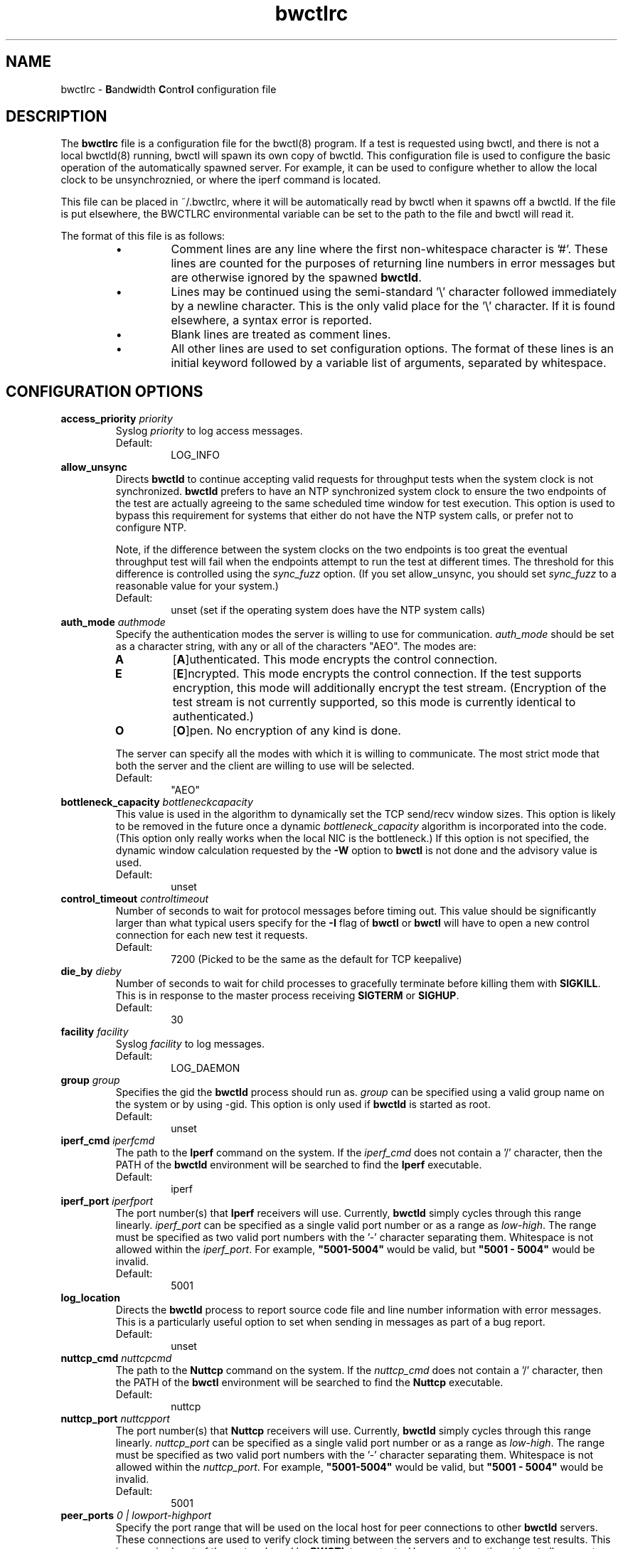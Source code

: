 .lf 1 bwctlrc.ms
." The first line of this file must contain the '"[e][r][t][v] line
." to tell man to run the appropriate filter "t" for table.
."
."	$Id: bwctlrc.man 493 2008-10-09 16:27:47Z aaron $
."
."######################################################################
."#									#
."#			   Copyright (C)  2004				#
."#	     			Internet2				#
."#			   All Rights Reserved				#
."#									#
."######################################################################
."
."	File:		bwctlrc.8
."
."	Author:		Jeff Boote and Aaron Brown
."			    Internet2
."
."	Date:		Tue Jan 06 07:44:09 EST 2009
."
."	Description:	
."
.TH bwctlrc 5 "$Date: 2008-10-09 12:27:47 -0400 (Thu, 09 Oct 2008) $"
.SH NAME
bwctlrc \- \fBB\fRand\fBw\fRidth \fBC\fRon\fBt\fRro\fBl\fR configuration file
.SH DESCRIPTION
The \fBbwctlrc\fR file is a configuration file for the bwctl(8) program.
If a test is requested using bwctl, and there is not a local bwctld(8)
running, bwctl will spawn its own copy of bwctld. This configuration file is
used to configure the basic operation of the automatically spawned server. For
example, it can be used to configure whether to allow the local clock to be
unsynchroznied, or where the iperf command is located.
.PP
This file can be placed in ~/.bwctlrc, where it will be automatically read by
bwctl when it spawns off a bwctld. If the file is put elsewhere, the BWCTLRC
environmental variable can be set to the path to the file and bwctl will read
it.
.PP
.lf 1 bwctld_conf_opts.man
." The first line of this file must contain the '"[e][r][t][v] line
." to tell man to run the appropriate filter "t" for table.
."
."	$Id: bwctlrc.man 493 2008-10-09 16:27:47Z aaron $
."
."######################################################################
."#									#
."#			   Copyright (C)  2004				#
."#	     			Internet2				#
."#			   All Rights Reserved				#
."#									#
."######################################################################
."
."	File:		bwctlrc.8
."
."	Author:		Jeff Boote and Aaron Brown
."			    Internet2
."
."	Date:		Tue Jan 06 07:44:09 EST 2009
."
."	Description:	
."
.PP
The format of this file is as follows:
.RS
.IP \(bu
Comment lines are any line where the first non-whitespace character is '#'.
These lines are counted for the purposes of returning line numbers in error
messages but are otherwise ignored by the spawned \fBbwctld\fR.
.IP \(bu
Lines may be continued using the semi-standard '\\' character followed
immediately by a newline character. This is the only valid place for
the '\\' character. If it is found elsewhere, a syntax error is reported.
.IP \(bu
Blank lines are treated as comment lines.
.IP \(bu
All other lines are used to set configuration options. The format of these
lines is an initial keyword followed by a variable list of arguments,
separated by whitespace.
.RE
.SH CONFIGURATION OPTIONS
.TP
.BI access_priority " priority"
Syslog \fIpriority\fR to log access messages.
.RS
.IP Default:
LOG_INFO
.RE
.TP
.B allow_unsync
Directs \fBbwctld\fR to continue accepting valid requests for throughput
tests when the system clock is not synchronized. \fBbwctld\fR prefers
to have an NTP synchronized system clock to ensure the two endpoints of the
test are actually agreeing to the same scheduled time window for
test execution. This option is used to bypass this requirement for
systems that either do not have the NTP system calls, or prefer not
to configure NTP.
.RS
.PP
Note, if the difference between the system clocks on the two endpoints
is too great the eventual throughput test will fail when the
endpoints attempt to run the test at different times. The threshold
for this difference is controlled using the \fIsync_fuzz\fR option.
(If you set allow_unsync, you should set \fIsync_fuzz\fR to a reasonable
value for your system.)
.PP
.IP Default:
unset (set if the operating system does have the NTP system calls)
.RE
.TP
.BI auth_mode " authmode"
Specify the authentication modes the server is willing to use for
communication. \fIauth_mode\fR should be set as a character string, with
any or all of the characters "AEO". The modes are:
.RS
.IP \fBA\fR
[\fBA\fR]uthenticated. This mode encrypts the control connection.
.IP \fBE\fR
[\fBE\fR]ncrypted. This mode encrypts the control connection. If the
test supports encryption, this mode will additionally encrypt the test
stream. (Encryption of the test stream is not currently supported, so
this mode is currently identical to authenticated.)
.IP \fBO\fR
[\fBO\fR]pen. No encryption of any kind is done.
.PP
The server can specify all the modes with which it is willing to communicate. The
most strict mode that both the server and the client are willing to use
will be selected.
.IP Default:
"AEO"
.RE
.TP
.BI bottleneck_capacity " bottleneckcapacity"
This value is used in the algorithm to dynamically set the TCP
send/recv window sizes. This option is likely to be removed in the
future once a dynamic \fIbottleneck_capacity\fR algorithm is incorporated
into the code. (This option only really works when the local NIC is
the bottleneck.) If this option is not specified, the dynamic window
calculation requested by the \fB-W\fR option to \fBbwctl\fR is not
done and the advisory value is used.
.RS
.IP Default:
unset
.RE
.TP
.BI control_timeout " controltimeout"
Number of seconds to wait for protocol messages before timing out. This
value should be significantly larger than what typical users specify
for the \fB-I\fR flag of \fBbwctl\fR or \fBbwctl\fR will have to open
a new control connection for each new test it requests.
.RS
.IP Default:
7200 (Picked to be the same as the default for TCP keepalive)
.RE
.TP
.BI die_by " dieby"
Number of seconds to wait for child processes to gracefully terminate
before killing them with \fBSIGKILL\fR. This is in response to the master
process receiving \fBSIGTERM\fR or \fBSIGHUP\fR.
.RS
.IP Default:
30
.RE
.TP
.BI facility " facility"
Syslog \fIfacility\fR to log messages.
.RS
.IP Default:
LOG_DAEMON
.RE
.TP
.BI group " group"
Specifies the gid the \fBbwctld\fR process should run as. \fIgroup\fR
can be specified using a valid group name on the system or by using -gid.
This option is only used if \fBbwctld\fR is started as root.
.RS
.IP Default:
unset
.RE
.TP
.BI iperf_cmd " iperfcmd"
The path to the \fBIperf\fR command on the system. If the \fIiperf_cmd\fR
does not contain a '/' character, then the PATH of the \fBbwctld\fR
environment will be searched to find the \fBIperf\fR executable.
.RS
.IP Default:
iperf
.RE
.TP
.BI iperf_port " iperfport"
The port number(s) that \fBIperf\fR receivers will use.
Currently, \fBbwctld\fR simply cycles through this range linearly.
\fIiperf_port\fR can be specified as a single valid port number or as
a range as \fIlow\fR-\fIhigh\fR. The range must be specified as two valid
port numbers with the '-' character separating them. Whitespace is
not allowed within the \fIiperf_port\fR. For example, \fB"5001-5004"\fR would
be valid, but \fB"5001 - 5004"\fR would be invalid.
.RS
.IP Default:
5001
.RE
.TP
.B log_location
Directs the \fBbwctld\fR process to report source code file and line
number information with error messages. This is a particularly useful
option to set when sending in messages as part of a bug report.
.RS
.IP Default:
unset
.RE
.TP
.BI nuttcp_cmd " nuttcpcmd"
The path to the \fBNuttcp\fR command on the system. If the \fInuttcp_cmd\fR
does not contain a '/' character, then the PATH of the \fBbwctl\fR
environment will be searched to find the \fBNuttcp\fR executable.
.RS
.IP Default:
nuttcp
.RE
.TP
.BI nuttcp_port " nuttcpport"
The port number(s) that \fBNuttcp\fR receivers will use.
Currently, \fBbwctld\fR simply cycles through this range linearly.
\fInuttcp_port\fR can be specified as a single valid port number or as
a range as \fIlow\fR-\fIhigh\fR. The range must be specified as two valid
port numbers with the '-' character separating them. Whitespace is
not allowed within the \fInuttcp_port\fR. For example, \fB"5001-5004"\fR would
be valid, but \fB"5001 - 5004"\fR would be invalid.
.RS
.IP Default:
5001
.RE
.TP
.BI peer_ports " 0 | lowport-highport"
Specify the port range that will be used on the local host for peer
connections to other
.B bwctld
servers. These connections are used to verify clock timing between the
servers and to exchange test results. This is a required part of the
protocol used by
.B BWCTL
to run tests. However, this option at least allows system administrators
to limit these connections to a specific port range which should allow
.B BWCTL
to work in a firewall environment. This option can be specified in two
ways. First, as a 0 which would indicate that
.B bwctld
should allow the system to pick the port (ephemeral). Second, as a range.
.I lowport
must be a smaller value than
.I highport
and both numbers must be valid port values. (16 bit unsigned integer values)
.RS
.IP Default:
0
.RE
.TP
.BI post_hook " /path/to/script"
Specifies a script to run after each bwctl session has finished. These hooks
can be used to save the results into a database, track usage or any number of
other tasks. You can specify as many hooks as you want by including multiple
post_hook entries.
.TP
.BI priority " priority"
Syslog \fIpriority\fR to log error messages.
.RS
.IP Default:
LOG_ERR
.RE
.TP
.B root_folly
Disables the checks that disable \fBbwctld\fR if it is run with \fIroot\fR
permissions. There are legitimate reasons to run \fBbwctld\fR as root, but
it is risky. Forcing this additional option will make it less likely root
permissions are accidently used.
.RS
.IP Default:
unset
.RE
.TP
.BI src_node " nodename:port"
Specify the address and port that \fBbwctld\fR will listen for requests on.
\fInodename\fR can be specified using a DNS name or using the textual
representation of the address. It is possible to set the source address
without setting the \fIport\fR by simply leaving off the ':' and \fIport\fR
specification. If an IPv6 address is specified, note that the accepted format
contains \fInodename\fR in square brackets as: [fe80::fe9f:62d8]. This
ensures the port number is distinct from the address specification.
.RS
.IP Default:
\fInodename\fR is wildcarded as any currently available address
.br
\fIport\fR is 4823.
.RE
.TP
.BI sync_fuzz " syncfuzz"
This value is added to the NTP error estimates to increase the tolerance
of bwctld to incomplete NTP configurations, or if the NTP system calls
are not available. If NTP is unavailable to \fBbwctld\fR it assumes the
clock is accurate to within one second plus the value of \fIsync_fuzz\fR.
This option is specified as a floating point number
in seconds. For example, to indicate that the system is synchronized within
one second, you could specify this option as 1.0.
.RS
.PP
Practically, this option is used to determine the size of the time window
buffer before and after each throughput test.
.IP Default:
0.0
.RE
.TP
.BI thrulay_port " thrulayport"
The port number(s) that \fBThrulay\fR receivers will use.
Currently, \fBbwctld\fR simply cycles through this range linearly.
\fIthrulay_port\fR can be specified as a single valid port number or as
a range as \fIlow\fR-\fIhigh\fR. The range must be specified as two valid
port numbers with the '-' character separating them. Whitespace is
not allowed within the \fIthrulay_port\fR. For example, \fB"5001-5004"\fR would
be valid, but \fB"5001 - 5004"\fR would be invalid.
.RS
.IP Default:
5003
.RE
.TP
.BI user " user"
Specifies the uid the \fBbwctld\fR process should run as. \fIuser\fR
can be specified using a valid user name on the system or by using -uid.
This option is only used if \fBbwctld\fR is started as root. If the
given \fIuser\fR has \fIroot\fR permissions, the \fIroot_folly\fR option
must also be specified.
.RS
.IP Default:
unset
.RE
.TP
.BI var_dir " vardir"
Directory path where the bwctld.pid file will be placed.
.RS
.IP Default:
Current directory
.RE
.lf 40 bwctlrc.ms
.SH SEE ALSO
bwctl(1), bwctld(8), bwctld.limits(5), bwctld.keys(5),
and the \%http://e2epi.internet2.edu/bwctl/ web site.
.PP
For details on \fBIperf\fR, see the \%http://dast.nlanr.net/Projects/Iperf/
web site.
.PP
For details on \fBNuttcp\fR, see the \%http://www.wcisd.hpc.mil/nuttcp/Nuttcp-HOWTO.html
web site.
.SH ACKNOWLEDGMENTS
This material is based in part on work supported by the National Science
Foundation (NSF) under Grant No. ANI-0314723. Any opinions, findings and
conclusions or recommendations expressed in this material are those of
the author(s) and do not necessarily reflect the views of the NSF.

